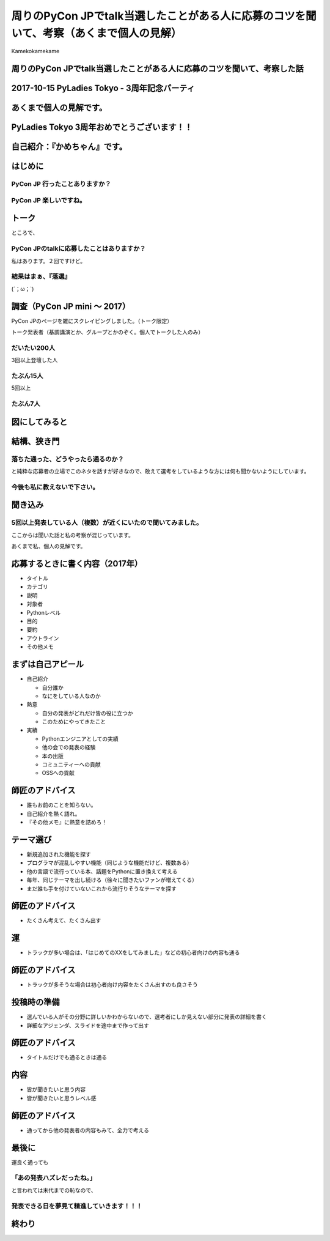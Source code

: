 ===========================================================================================================
周りのPyCon JPでtalk当選したことがある人に応募のコツを聞いて、考察（あくまで個人の見解）
===========================================================================================================

| Kamekokamekame

周りのPyCon JPでtalk当選したことがある人に応募のコツを聞いて、考察した話
===========================================================================================================

2017-10-15 PyLadies Tokyo - 3周年記念パーティ
===========================================================================================================

あくまで個人の見解です。
===========================================================================================================

PyLadies Tokyo 3周年おめでとうございます！！
====================================================================================

自己紹介：『かめちゃん』です。
==========================================


はじめに
==============

PyCon JP 行ったことありますか？
----------------------------------------------

PyCon JP 楽しいですね。
----------------------------------------------

トーク
============================

ところで、

PyCon JPのtalkに応募したことはありますか？
----------------------------------------------

私はあります。２回ですけど。


結果はまぁ、『落選』
----------------------------------------------

(´；ω；\`)


調査（PyCon JP mini 〜 2017）
========================================================

PyCon JPのページを雑にスクレイピングしました。（トーク限定）

トーク発表者（基調講演とか、グループとかのぞく。個人でトークした人のみ）

だいたい200人
--------------------

3回以上登壇した人

たぶん15人
--------------------

5回以上

たぶん7人
----------------------

図にしてみると
========================================================

.. image:: ./pyconjptalk_rate.png
    :alt: 発表者まとめ
    :width: 700px


結構、狭き門
========================================================

落ちた通った、どうやったら通るのか？
----------------------------------------------------------------

と純粋な応募者の立場でこのネタを話すが好きなので、敢えて選考をしているような方には何も聞かないようにしています。

今後も私に教えないで下さい。
----------------------------------------------------------------

聞き込み
==============

5回以上発表している人（複数）が近くにいたので聞いてみました。
------------------------------------------------------------------------------------

ここからは聞いた話と私の考察が混じっています。

あくまで私、個人の見解です。

応募するときに書く内容（2017年）
====================================

- タイトル
- カテゴリ
- 説明
- 対象者
- Pythonレベル
- 目的
- 要約
- アウトライン
- その他メモ

まずは自己アピール
====================================
- 自己紹介

  - 自分誰か
  - なにをしている人なのか

- 熱意

  - 自分の発表がどれだけ皆の役に立つか
  - このためにやってきたこと

- 実績

  - Pythonエンジニアとしての実績
  - 他の会での発表の経験
  - 本の出版
  - コミュニティーへの貢献
  - OSSへの貢献

師匠のアドバイス
=======================================

- 誰もお前のことを知らない。
- 自己紹介を熱く語れ。
- 『その他メモ』に熱意を詰めろ！


テーマ選び
==============

- 新規追加された機能を探す
- プログラマが混乱しやすい機能（同じような機能だけど、複数ある）
- 他の言語で流行っている本、話題をPythonに置き換えて考える
- 毎年、同じテーマを出し続ける（徐々に聞きたいファンが増えてくる）
- まだ誰も手を付けていないこれから流行りそうなテーマを探す

師匠のアドバイス
=======================================

- たくさん考えて、たくさん出す

運
==============
- トラックが多い場合は、「はじめてのXXをしてみました」などの初心者向けの内容も通る

師匠のアドバイス
=======================================

- トラックが多そうな場合は初心者向け内容をたくさん出すのも良さそう

投稿時の準備
============================

- 選んでいる人がその分野に詳しいかわからないので、選考者にしか見えない部分に発表の詳細を書く
- 詳細なアジェンダ、スライドを途中まで作って出す

師匠のアドバイス
=======================================
- タイトルだけでも通るときは通る

内容
============================
- 皆が聞きたいと思う内容
- 皆が聞きたいと思うレベル感

師匠のアドバイス
=======================================
- 通ってから他の発表者の内容もみて、全力で考える

最後に
==============

運良く通っても

「あの発表ハズレだったね。」
-----------------------------------------------------------------------------------------------------------------------

と言われては末代までの恥なので、

発表できる日を夢見て精進していきます！！！
-----------------------------------------------------------------------------------------------------------------------

終わり
==============